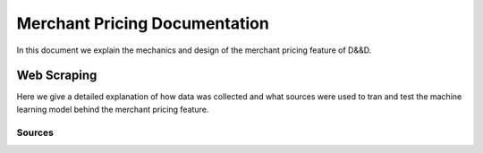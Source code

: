 Merchant Pricing Documentation
=================================

In this document we explain the mechanics and design of the merchant pricing feature of D&&D.


Web Scraping
--------------

Here we give a detailed explanation of how data was collected and what sources were used to tran and test the machine learning model behind the merchant pricing feature.


Sources
#########


